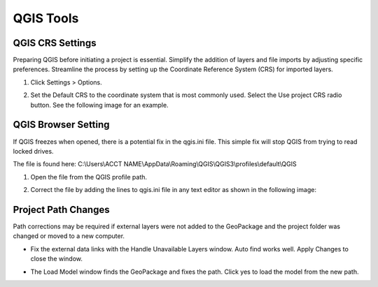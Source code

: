 QGIS Tools
============

QGIS CRS Settings
-----------------

Preparing QGIS before initiating a project is essential. Simplify the addition of layers and file imports by
adjusting specific preferences. Streamline the process by setting up the
Coordinate Reference System (CRS) for imported layers.

1. Click Settings > Options.

.. image:: ../img/QGIS-General-Tools/qgisgeneraltools1.png

2. Set the Default CRS to the coordinate system that is most commonly used.
   Select the Use project CRS radio button. See the following image for an
   example.

.. image:: ../img/QGIS-General-Tools/qgisgeneraltools2.png


QGIS Browser Setting
--------------------

If QGIS freezes when opened, there is a potential fix in the qgis.ini file.  This simple fix will stop QGIS from trying
to read locked drives.

The file is found here: C:\\Users\\ACCT NAME\\AppData\\Roaming\\QGIS\\QGIS3\\profiles\\default\\QGIS

1. Open the file from the QGIS profile path.

.. image:: ../img/QGIS-General-Tools/qgisbrowsersettings1.png

2. Correct the file by adding the lines to qgis.ini file in any text editor as shown in the following image:

.. image:: ../img/QGIS-General-Tools/qgisbrowsersettings.png

Project Path Changes
--------------------

Path corrections may be required if external layers were not added to the GeoPackage and the project folder was changed
or moved to a new computer.

-  Fix the external data links with the Handle Unavailable Layers
   window. Auto find works well. Apply Changes to close the window.

.. image:: ../img/QGIS-General-Tools/qgisgeneraltools7.png


-  The Load Model window finds the GeoPackage and fixes the path. Click
   yes to load the model from the new path.

.. image:: ../img/QGIS-General-Tools/qgisgeneraltools8.png

